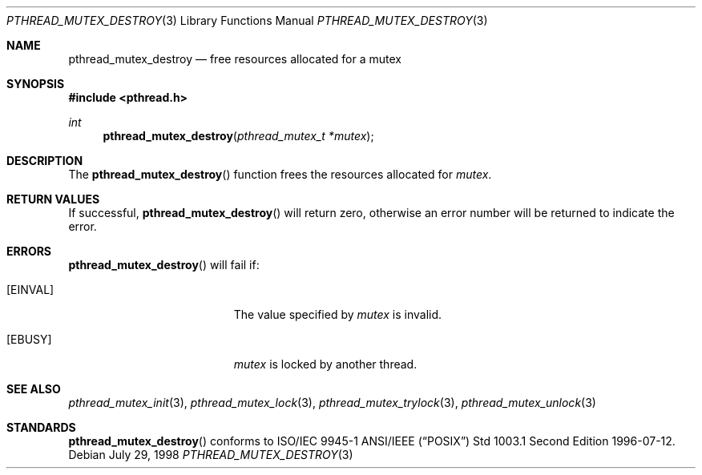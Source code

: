 .\" $OpenBSD: src/lib/libpthread/man/pthread_mutex_destroy.3,v 1.6 1999/11/24 05:35:32 d Exp $
.\" Copyright (c) 1997 Brian Cully <shmit@kublai.com>
.\" All rights reserved.
.\"
.\" Redistribution and use in source and binary forms, with or without
.\" modification, are permitted provided that the following conditions
.\" are met:
.\" 1. Redistributions of source code must retain the above copyright
.\"    notice, this list of conditions and the following disclaimer.
.\" 2. Redistributions in binary form must reproduce the above copyright
.\"    notice, this list of conditions and the following disclaimer in the
.\"    documentation and/or other materials provided with the distribution.
.\" 3. Neither the name of the author nor the names of any co-contributors
.\"    may be used to endorse or promote products derived from this software
.\"    without specific prior written permission.
.\"
.\" THIS SOFTWARE IS PROVIDED BY JOHN BIRRELL AND CONTRIBUTORS ``AS IS'' AND
.\" ANY EXPRESS OR IMPLIED WARRANTIES, INCLUDING, BUT NOT LIMITED TO, THE
.\" IMPLIED WARRANTIES OF MERCHANTABILITY AND FITNESS FOR A PARTICULAR PURPOSE
.\" ARE DISCLAIMED.  IN NO EVENT SHALL THE REGENTS OR CONTRIBUTORS BE LIABLE
.\" FOR ANY DIRECT, INDIRECT, INCIDENTAL, SPECIAL, EXEMPLARY, OR CONSEQUENTIAL
.\" DAMAGES (INCLUDING, BUT NOT LIMITED TO, PROCUREMENT OF SUBSTITUTE GOODS
.\" OR SERVICES; LOSS OF USE, DATA, OR PROFITS; OR BUSINESS INTERRUPTION)
.\" HOWEVER CAUSED AND ON ANY THEORY OF LIABILITY, WHETHER IN CONTRACT, STRICT
.\" LIABILITY, OR TORT (INCLUDING NEGLIGENCE OR OTHERWISE) ARISING IN ANY WAY
.\" OUT OF THE USE OF THIS SOFTWARE, EVEN IF ADVISED OF THE POSSIBILITY OF
.\" SUCH DAMAGE.
.\"
.\" $FreeBSD: pthread_mutex_destroy.3,v 1.5 1999/08/28 00:03:07 peter Exp $
.\"
.Dd July 29, 1998
.Dt PTHREAD_MUTEX_DESTROY 3
.Os
.Sh NAME
.Nm pthread_mutex_destroy
.Nd free resources allocated for a mutex
.Sh SYNOPSIS
.Fd #include <pthread.h>
.Ft int
.Fn pthread_mutex_destroy "pthread_mutex_t *mutex"
.Sh DESCRIPTION
The
.Fn pthread_mutex_destroy
function frees the resources allocated for
.Fa mutex .
.Sh RETURN VALUES
If successful,
.Fn pthread_mutex_destroy
will return zero, otherwise an error number will be returned to
indicate the error.
.Sh ERRORS
.Fn pthread_mutex_destroy
will fail if:
.Bl -tag -width Er
.It Bq Er EINVAL
The value specified by
.Fa mutex
is invalid.
.It Bq Er EBUSY
.Fa mutex
is locked by another thread.
.El
.Sh SEE ALSO
.Xr pthread_mutex_init 3 ,
.Xr pthread_mutex_lock 3 ,
.Xr pthread_mutex_trylock 3 ,
.Xr pthread_mutex_unlock 3
.Sh STANDARDS
.Fn pthread_mutex_destroy
conforms to ISO/IEC 9945-1 ANSI/IEEE
.Pq Dq Tn POSIX
Std 1003.1 Second Edition 1996-07-12.
